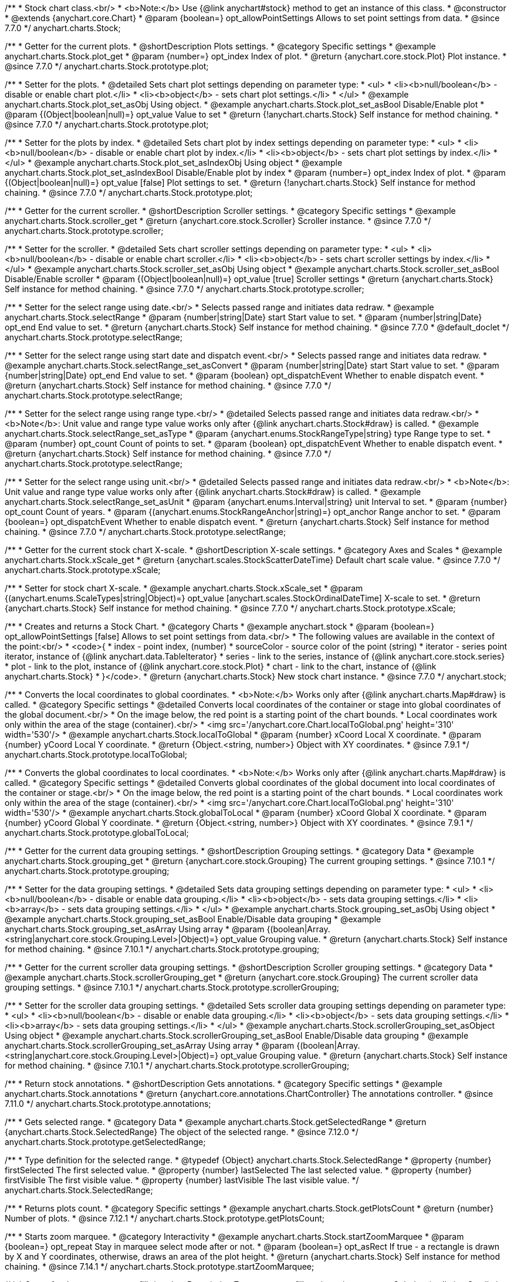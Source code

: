 /**
 * Stock chart class.<br/>
 * <b>Note:</b> Use {@link anychart#stock} method to get an instance of this class.
 * @constructor
 * @extends {anychart.core.Chart}
 * @param {boolean=} opt_allowPointSettings Allows to set point settings from data.
 * @since 7.7.0
 */
anychart.charts.Stock;


//----------------------------------------------------------------------------------------------------------------------
//
//  anychart.charts.Stock.prototype.plot
//
//----------------------------------------------------------------------------------------------------------------------

/**
 * Getter for the current plots.
 * @shortDescription Plots settings.
 * @category Specific settings
 * @example anychart.charts.Stock.plot_get
 * @param {number=} opt_index Index of plot.
 * @return {anychart.core.stock.Plot} Plot instance.
 * @since 7.7.0
 */
anychart.charts.Stock.prototype.plot;

/**
 * Setter for the plots.
 * @detailed Sets chart plot settings depending on parameter type:
 * <ul>
 *   <li><b>null/boolean</b> - disable or enable chart plot.</li>
 *   <li><b>object</b> - sets chart plot settings.</li>
 * </ul>
 * @example anychart.charts.Stock.plot_set_asObj Using object.
 * @example anychart.charts.Stock.plot_set_asBool Disable/Enable plot
 * @param {(Object|boolean|null)=} opt_value Value to set
 * @return {!anychart.charts.Stock} Self instance for method chaining.
 * @since 7.7.0
 */
anychart.charts.Stock.prototype.plot;

/**
 * Setter for the plots by index.
 * @detailed Sets chart plot by index settings depending on parameter type:
 * <ul>
 *   <li><b>null/boolean</b> - disable or enable chart plot by index.</li>
 *   <li><b>object</b> - sets chart plot settings by index.</li>
 * </ul>
 * @example anychart.charts.Stock.plot_set_asIndexObj Using object
 * @example anychart.charts.Stock.plot_set_asIndexBool Disable/Enable plot by index
 * @param {number=} opt_index Index of plot.
 * @param {(Object|boolean|null)=} opt_value [false] Plot settings to set.
 * @return {!anychart.charts.Stock} Self instance for method chaining.
 * @since 7.7.0
 */
anychart.charts.Stock.prototype.plot;


//----------------------------------------------------------------------------------------------------------------------
//
//  anychart.charts.Stock.prototype.scroller
//
//----------------------------------------------------------------------------------------------------------------------

/**
 * Getter for the current scroller.
 * @shortDescription Scroller settings.
 * @category Specific settings
 * @example anychart.charts.Stock.scroller_get
 * @return {anychart.core.stock.Scroller} Scroller instance.
 * @since 7.7.0
 */
anychart.charts.Stock.prototype.scroller;

/**
 * Setter for the scroller.
 * @detailed Sets chart scroller settings depending on parameter type:
 * <ul>
 *   <li><b>null/boolean</b> - disable or enable chart scroller.</li>
 *   <li><b>object</b> - sets chart scroller settings by index.</li>
 * </ul>
 * @example anychart.charts.Stock.scroller_set_asObj Using object
 * @example anychart.charts.Stock.scroller_set_asBool Disable/Enable scroller
 * @param {(Object|boolean|null)=} opt_value [true] Scroller settings
 * @return {anychart.charts.Stock} Self instance for method chaining.
 * @since 7.7.0
 */
anychart.charts.Stock.prototype.scroller;


//----------------------------------------------------------------------------------------------------------------------
//
//  anychart.charts.Stock.prototype.selectRange
//
//----------------------------------------------------------------------------------------------------------------------

/**
 * Setter for the select range using date.<br/>
 * Selects passed range and initiates data redraw.
 * @example anychart.charts.Stock.selectRange
 * @param {number|string|Date} start Start value to set.
 * @param {number|string|Date} opt_end End value to set.
 * @return {anychart.charts.Stock} Self instance for method chaining.
 * @since 7.7.0
 * @default_doclet
 */
anychart.charts.Stock.prototype.selectRange;

/**
 * Setter for the select range using start date and dispatch event.<br/>
 * Selects passed range and initiates data redraw.
 * @example anychart.charts.Stock.selectRange_set_asConvert
 * @param {number|string|Date} start Start value to set.
 * @param {number|string|Date} opt_end End value to set.
 * @param {boolean} opt_dispatchEvent Whether to enable dispatch event.
 * @return {anychart.charts.Stock} Self instance for method chaining.
 * @since 7.7.0
 */
anychart.charts.Stock.prototype.selectRange;

/**
 * Setter for the select range using range type.<br/>
 * @detailed Selects passed range and initiates data redraw.<br/>
 * <b>Note</b>: Unit value and range type value works only after {@link anychart.charts.Stock#draw} is called.
 * @example anychart.charts.Stock.selectRange_set_asType
 * @param {anychart.enums.StockRangeType|string} type Range type to set.
 * @param {number} opt_count Count of points to set.
 * @param {boolean} opt_dispatchEvent Whether to enable dispatch event.
 * @return {anychart.charts.Stock} Self instance for method chaining.
 * @since 7.7.0
 */
anychart.charts.Stock.prototype.selectRange;

/**
 * Setter for the select range using unit.<br/>
 * @detailed Selects passed range and initiates data redraw.<br/>
 * <b>Note</b>: Unit value and range type value works only after {@link anychart.charts.Stock#draw} is called.
 * @example anychart.charts.Stock.selectRange_set_asUnit
 * @param {anychart.enums.Interval|string} unit Interval to set.
 * @param {number} opt_count Count of years.
 * @param {(anychart.enums.StockRangeAnchor|string)=} opt_anchor Range anchor to set.
 * @param {boolean=} opt_dispatchEvent Whether to enable dispatch event.
 * @return {anychart.charts.Stock} Self instance for method chaining.
 * @since 7.7.0
 */
anychart.charts.Stock.prototype.selectRange;

//----------------------------------------------------------------------------------------------------------------------
//
//  anychart.charts.Stock.prototype.xScale
//
//----------------------------------------------------------------------------------------------------------------------

/**
 * Getter for the current stock chart X-scale.
 * @shortDescription X-scale settings.
 * @category Axes and Scales
 * @example anychart.charts.Stock.xScale_get
 * @return {anychart.scales.StockScatterDateTime} Default chart scale value.
 * @since 7.7.0
 */
anychart.charts.Stock.prototype.xScale;

/**
 * Setter for stock chart X-scale.
 * @example anychart.charts.Stock.xScale_set
 * @param {(anychart.enums.ScaleTypes|string|Object)=} opt_value [anychart.scales.StockOrdinalDateTime] X-scale to set.
 * @return {anychart.charts.Stock} Self instance for method chaining.
 * @since 7.7.0
 */
anychart.charts.Stock.prototype.xScale;


//----------------------------------------------------------------------------------------------------------------------
//
//  anychart.stock
//
//----------------------------------------------------------------------------------------------------------------------

/**
 * Creates and returns a Stock Chart.
 * @category Charts
 * @example anychart.stock
 * @param {boolean=} opt_allowPointSettings [false] Allows to set point settings from data.<br/>
 * The following values are available in the context of the point:<br/>
 * <code>{
 * index - point index, (number)
 * sourceColor - source color of the point (string)
 * iterator - series point iterator, instance of {@link anychart.data.TableIterator}
 * series - link to the series, instance of {@link anychart.core.stock.series}
 * plot - link to the plot, instance of  {@link anychart.core.stock.Plot}
 * chart - link to the chart, instance of {@link anychart.charts.Stock}
 * }</code>.
 * @return {anychart.charts.Stock} New stock chart instance.
 * @since 7.7.0
 */
anychart.stock;


//----------------------------------------------------------------------------------------------------------------------
//
//  anychart.charts.Stock.prototype.localToGlobal
//
//----------------------------------------------------------------------------------------------------------------------

/**
 * Converts the local coordinates to global coordinates.
 * <b>Note:</b> Works only after {@link anychart.charts.Map#draw} is called.
 * @category Specific settings
 * @detailed Converts local coordinates of the container or stage into global coordinates of the global document.<br/>
 * On the image below, the red point is a starting point of the chart bounds.
 * Local coordinates work only within the area of the stage (container).<br/>
 * <img src='/anychart.core.Chart.localToGlobal.png' height='310' width='530'/>
 * @example anychart.charts.Stock.localToGlobal
 * @param {number} xCoord Local X coordinate.
 * @param {number} yCoord Local Y coordinate.
 * @return {Object.<string, number>} Object with XY coordinates.
 * @since 7.9.1
 */
anychart.charts.Stock.prototype.localToGlobal;

//----------------------------------------------------------------------------------------------------------------------
//
//  anychart.charts.Stock.prototype.globalToLocal
//
//----------------------------------------------------------------------------------------------------------------------

/**
 * Converts the global coordinates to local coordinates.
 * <b>Note:</b> Works only after {@link anychart.charts.Map#draw} is called.
 * @category Specific settings
 * @detailed Converts global coordinates of the global document into local coordinates of the container or stage.<br/>
 * On the image below, the red point is a starting point of the chart bounds.
 * Local coordinates work only within the area of the stage (container).<br/>
 * <img src='/anychart.core.Chart.localToGlobal.png' height='310' width='530'/>
 * @example anychart.charts.Stock.globalToLocal
 * @param {number} xCoord Global X coordinate.
 * @param {number} yCoord Global Y coordinate.
 * @return {Object.<string, number>} Object with XY coordinates.
 * @since 7.9.1
 */
anychart.charts.Stock.prototype.globalToLocal;

//----------------------------------------------------------------------------------------------------------------------
//
//  anychart.charts.Stock.prototype.grouping
//
//----------------------------------------------------------------------------------------------------------------------

/**
 * Getter for the current data grouping settings.
 * @shortDescription Grouping settings.
 * @category Data
 * @example anychart.charts.Stock.grouping_get
 * @return {anychart.core.stock.Grouping} The current grouping settings.
 * @since 7.10.1
 */
anychart.charts.Stock.prototype.grouping;

/**
 * Setter for the data grouping settings.
 * @detailed Sets data grouping settings depending on parameter type:
 *      <ul>
 *           <li><b>null/boolean</b> - disable or enable data grouping.</li>
 *           <li><b>object</b> - sets data grouping settings.</li>
 *           <li><b>array</b> - sets data grouping settings.</li>
 *      </ul>
 * @example anychart.charts.Stock.grouping_set_asObj Using object
 * @example anychart.charts.Stock.grouping_set_asBool Enable/Disable data grouping
 * @example anychart.charts.Stock.grouping_set_asArray Using array
 * @param {(boolean|Array.<string|anychart.core.stock.Grouping.Level>|Object)=} opt_value Grouping value.
 * @return {anychart.charts.Stock} Self instance for method chaining.
 * @since 7.10.1
 */
anychart.charts.Stock.prototype.grouping;

//----------------------------------------------------------------------------------------------------------------------
//
//  anychart.charts.Stock.prototype.scrollerGrouping
//
//----------------------------------------------------------------------------------------------------------------------

/**
 * Getter for the current scroller data grouping settings.
 * @shortDescription Scroller grouping settings.
 * @category Data
 * @example anychart.charts.Stock.scrollerGrouping_get
 * @return {anychart.core.stock.Grouping} The current scroller data grouping settings.
 * @since 7.10.1
 */
anychart.charts.Stock.prototype.scrollerGrouping;

/**
 * Setter for the scroller data grouping settings.
 * @detailed Sets scroller data grouping settings depending on parameter type:
 *      <ul>
 *           <li><b>null/boolean</b> - disable or enable data grouping.</li>
 *           <li><b>object</b> - sets data grouping settings.</li>
 *           <li><b>array</b> - sets data grouping settings.</li>
 *      </ul>
 * @example anychart.charts.Stock.scrollerGrouping_set_asObject Using object
 * @example anychart.charts.Stock.scrollerGrouping_set_asBool Enable/Disable data grouping
 * @example anychart.charts.Stock.scrollerGrouping_set_asArray Using array
 * @param {(boolean|Array.<string|anychart.core.stock.Grouping.Level>|Object)=} opt_value Grouping value.
 * @return {anychart.charts.Stock} Self instance for method chaining.
 * @since 7.10.1
 */
anychart.charts.Stock.prototype.scrollerGrouping;

//----------------------------------------------------------------------------------------------------------------------
//
//  anychart.charts.Stock.prototype.annotations
//
//----------------------------------------------------------------------------------------------------------------------

/**
 * Return stock annotations.
 * @shortDescription Gets annotations.
 * @category Specific settings
 * @example anychart.charts.Stock.annotations
 * @return {anychart.core.annotations.ChartController} The annotations controller.
 * @since 7.11.0
 */
anychart.charts.Stock.prototype.annotations;

//----------------------------------------------------------------------------------------------------------------------
//
//  anychart.charts.Stock.prototype.getSelectedRange
//
//----------------------------------------------------------------------------------------------------------------------

/**
 * Gets selected range.
 * @category Data
 * @example anychart.charts.Stock.getSelectedRange
 * @return {anychart.charts.Stock.SelectedRange} The object of the selected range.
 * @since 7.12.0
 */
anychart.charts.Stock.prototype.getSelectedRange;

/**
 * Type definition for the selected range.
 * @typedef {Object} anychart.charts.Stock.SelectedRange
 * @property {number} firstSelected The first selected value.
 * @property {number} lastSelected The last selected value.
 * @property {number} firstVisible The first visible value.
 * @property {number} lastVisible The last visible value.
 */
anychart.charts.Stock.SelectedRange;

//----------------------------------------------------------------------------------------------------------------------
//
//  anychart.charts.Stock.prototype.getPlotsCount
//
//----------------------------------------------------------------------------------------------------------------------

/**
 * Returns plots count.
 * @category Specific settings
 * @example anychart.charts.Stock.getPlotsCount
 * @return {number} Number of plots.
 * @since 7.12.1
 */
anychart.charts.Stock.prototype.getPlotsCount;
//----------------------------------------------------------------------------------------------------------------------
//
//  anychart.charts.Stock.prototype.startZoomMarquee
//
//----------------------------------------------------------------------------------------------------------------------

/**
 * Starts zoom marquee.
 * @category Interactivity
 * @example anychart.charts.Stock.startZoomMarquee
 * @param {boolean=} opt_repeat Stay in marquee select mode after or not.
 * @param {boolean=} opt_asRect If true - a rectangle is drawn by X and Y coordinates, otherwise, draws an area of the plot height.
 * @return {anychart.charts.Stock} Self instance for method chaining.
 * @since 7.14.1
 */
anychart.charts.Stock.prototype.startZoomMarquee;

//----------------------------------------------------------------------------------------------------------------------
//
//  anychart.charts.Stock.prototype.zoomMarqueeFill
//
//----------------------------------------------------------------------------------------------------------------------

/**
 * Getter for the zoom marquee fill.
 * @shortDescription Zoom marquee fill settings.
 * @category Coloring
 * @listing See listing
 * var zoomMarqueeFill = chart.zoomMarqueeFill();
 * @return {anychart.graphics.vector.Fill} Zoom marquee fill.
 * @since 7.14.0
 */
anychart.charts.Stock.prototype.zoomMarqueeFill;

/**
 * Setter for fill settings using an array or a string.
 * {docs:Graphics/Fill_Settings}Learn more about coloring.{docs}
 * @example anychart.charts.Stock.zoomMarqueeFill_set_asString Using string
 * @example anychart.charts.Stock.zoomMarqueeFill_set_asArray Using array
 * @param {anychart.graphics.vector.Fill} value Color as an object or a string.
 * @return {anychart.charts.Stock} Self instance for method chaining.
 * @since 7.14.0
 */
anychart.charts.Stock.prototype.zoomMarqueeFill;

/**
 * Fill color with opacity. Fill as a string or an object.
 * @detailed <b>Note:</b> If color is set as a string (e.g. 'red .5') it has a priority over opt_opacity, which
 * means: <b>color</b> set like this <b>rect.fill('red 0.3', 0.7)</b> will have 0.3 opacity.
 * @example anychart.charts.Stock.zoomMarqueeFill_set_asOpacity
 * @param {string} color Color as a string.
 * @param {number=} opt_opacity Color opacity.
 * @return {anychart.charts.Stock} Self instance for method chaining.
 * @since 7.14.0
 */
anychart.charts.Stock.prototype.zoomMarqueeFill;

/**
 * Linear gradient fill.
 * {docs:Graphics/Fill_Settings}Learn more about coloring.{docs}
 * @example anychart.charts.Stock.zoomMarqueeFill_set_asLinear
 * @param {!Array.<(anychart.graphics.vector.GradientKey|string)>} keys Gradient keys.
 * @param {number=} opt_angle Gradient angle.
 * @param {(boolean|!anychart.graphics.vector.Rect|!{left:number,top:number,width:number,height:number})=} opt_mode Gradient mode.
 * @param {number=} opt_opacity Gradient opacity.
 * @return {anychart.charts.Stock} Self instance for method chaining.
 * @since 7.14.0
 */
anychart.charts.Stock.prototype.zoomMarqueeFill;

/**
 * Radial gradient fill.
 * {docs:Graphics/Fill_Settings}Learn more about coloring.{docs}
 * @example anychart.charts.Stock.zoomMarqueeFill_set_asRadial
 * @param {!Array.<(anychart.graphics.vector.GradientKey|string)>} keys Color-stop gradient keys.
 * @param {number} cx X ratio of center radial gradient.
 * @param {number} cy Y ratio of center radial gradient.
 * @param {anychart.graphics.math.Rect=} opt_mode If defined then userSpaceOnUse mode, else objectBoundingBox.
 * @param {number=} opt_opacity Opacity of the gradient.
 * @param {number=} opt_fx X ratio of focal point.
 * @param {number=} opt_fy Y ratio of focal point.
 * @return {anychart.charts.Stock} Self instance for method chaining.
 * @since 7.14.0
 */
anychart.charts.Stock.prototype.zoomMarqueeFill;

/**
 * Image fill.
 * {docs:Graphics/Fill_Settings}Learn more about coloring.{docs}
 * @example anychart.charts.Stock.zoomMarqueeFill_set_asImg
 * @param {!anychart.graphics.vector.Fill} imageSettings Object with settings.
 * @return {anychart.charts.Stock} Self instance for method chaining.
 * @since 7.14.0
 */
anychart.charts.Stock.prototype.zoomMarqueeFill;

//----------------------------------------------------------------------------------------------------------------------
//
//  anychart.charts.Stock.prototype.zoomMarqueeStroke
//
//----------------------------------------------------------------------------------------------------------------------


/**
 * Getter for the zoom marquee stroke.
 * @shortDescription Stroke settings.
 * @category Coloring
 * @listing See listing.
 * var zoomMarqueeStroke = chart.zoomMarqueeStroke();
 * @return {anychart.graphics.vector.Stroke} Zoom marquee stroke.
 * @since 7.14.0
 */
anychart.charts.Stock.prototype.zoomMarqueeStroke;

/**
 * Setter for the zoom marquee stroke.
 * {docs:Graphics/Stroke_Settings}Learn more about stroke settings.{docs}
 * @example anychart.charts.Stock.selectMarqueeStroke
 * @param {(anychart.graphics.vector.Stroke|anychart.graphics.vector.ColoredFill|string|null)=} opt_color Stroke settings.
 * @param {number=} opt_thickness [1] Line thickness.
 * @param {string=} opt_dashpattern Controls the pattern of dashes and gaps used to stroke paths.
 * @param {(string|anychart.graphics.vector.StrokeLineJoin)=} opt_lineJoin Line join style.
 * @param {(string|anychart.graphics.vector.StrokeLineCap)=} opt_lineCap Line cap style.
 * @return {anychart.core.Chart} Self instance for method chaining.
 * @since 7.14.0
 */
anychart.charts.Stock.prototype.zoomMarqueeStroke;

//----------------------------------------------------------------------------------------------------------------------
//
//  anychart.charts.Stock.prototype.interactivity
//
//----------------------------------------------------------------------------------------------------------------------

/**
 * Getter for interactivity settings.
 * @shortDescription Interactivity settings.
 * @category Interactivity
 * @example anychart.charts.Stock.interactivity_get
 * @return {anychart.core.utils.StockInteractivity} Interactivity settings.
 * @since 7.14.0
 */
anychart.charts.Stock.prototype.interactivity;

/**
 * Setter for interactivity settings.
 * @example anychart.charts.Stock.interactivity_set
 * @param {(Object|anychart.enums.HoverMode|string)=} opt_value Settings object or boolean value like enabled state.
 * @return {anychart.core.SeparateChart} Self instance for method chaining.
 * @since 7.14.0
 */
anychart.charts.Stock.prototype.interactivity;

//----------------------------------------------------------------------------------------------------------------------
//
//  anychart.charts.Stock.prototype.crosshair
//
//----------------------------------------------------------------------------------------------------------------------

/**
 * Getter for crosshair settings.
 * @shortDescription Crosshair settings
 * @category Interactivity
 * @example anychart.charts.Stock.crosshair_get
 * @return {anychart.core.ui.Crosshair} Crosshair settings.
 * @since 8.0.0
 */
anychart.charts.Stock.prototype.crosshair;


/**
 * Setter for crosshair settings.<br/>
 * The plot crosshair settings have a higher priority than the chart crosshair settings.
 * @detailed Sets chart crosshair settings depending on parameter type:
 * <ul>
 *   <li><b>null/boolean</b> - disable or enable chart crosshair.</li>
 *   <li><b>object</b> - sets chart crosshair settings.</li>
 * </ul>
 * @example anychart.charts.Stock.crosshair_set_asBool Disable/Enable crosshair
 * @example anychart.charts.Stock.crosshair_set_asObj Using object
 * @param {(Object|boolean|null)=} opt_value Crosshair settings.
 * @return {anychart.charts.Stock} Self instance for method chaining.
 * @since 8.0.0
 */
anychart.charts.Stock.prototype.crosshair;

//----------------------------------------------------------------------------------------------------------------------
//
//  anychart.charts.Stock.prototype.preserveSelectedRangeOnDataUpdate
//
//----------------------------------------------------------------------------------------------------------------------

/**
 * Getter for the Selected Range Change Behaviour.
 * @shortDescription Selected Range Change Behaviour
 * @category Interactivity
 * @listing See listing
 * var state = chart.preserveSelectedRangeOnDataUpdate();
 * @return {boolean} Selected Range Change Behaviour.
 * @since 8.0.0
 */
anychart.charts.Stock.prototype.preserveSelectedRangeOnDataUpdate;

/**
 * Setter for the Selected Range Change Behaviour.
 * @detailed When the data change the selected range (true) is preserved or the scroller position (false) is preserved.
 * @example anychart.charts.Stock.preserveSelectedRangeOnDataUpdate
 * @param {boolean=} opt_value [false] Enable/disable selected range change behaviour.
 * @return {anychart.charts.Stock} Self instance for method chaining.
 * @since 8.0.0
 */
anychart.charts.Stock.prototype.preserveSelectedRangeOnDataUpdate;

//----------------------------------------------------------------------------------------------------------------------
//
//  anychart.charts.Stock.prototype.eventMarkers
//
//----------------------------------------------------------------------------------------------------------------------

/**
 * Getter for the event markers controller.
 * @shortDescription Event markers settings
 * @category Point Elements
 * @example anychart.charts.Stock.eventMarkers_get
 * @return {anychart.core.stock.eventMarkers.Controller} Chart controller instance.
 * @since 8.1.0
 */
anychart.charts.Stock.prototype.eventMarkers;

/**
 * Setter for the event markers controller.
 * @example anychart.charts.Stock.eventMarkers_set
 * @param {(Object|boolean|null)=} opt_value [true] Value to set.
 * @return {anychart.charts.Stock} Self instance for method chaining.
 * @since 8.1.0
 */
anychart.charts.Stock.prototype.eventMarkers;

/** @inheritDoc */
anychart.charts.Stock.prototype.margin;

/** @inheritDoc */
anychart.charts.Stock.prototype.padding;

/** @inheritDoc */
anychart.charts.Stock.prototype.background;

/** @inheritDoc */
anychart.charts.Stock.prototype.title;

/** @inheritDoc */
anychart.charts.Stock.prototype.label;

/** @inheritDoc */
anychart.charts.Stock.prototype.tooltip;

/** @inheritDoc */
anychart.charts.Stock.prototype.animation;

/** @inheritDoc */
anychart.charts.Stock.prototype.draw;

/** @inheritDoc */
anychart.charts.Stock.prototype.toJson;

/** @inheritDoc */
anychart.charts.Stock.prototype.toXml;

/** @inheritDoc */
anychart.charts.Stock.prototype.bounds;

/** @inheritDoc */
anychart.charts.Stock.prototype.left;

/** @inheritDoc */
anychart.charts.Stock.prototype.right;

/** @inheritDoc */
anychart.charts.Stock.prototype.top;

/** @inheritDoc */
anychart.charts.Stock.prototype.bottom;

/** @inheritDoc */
anychart.charts.Stock.prototype.width;

/** @inheritDoc */
anychart.charts.Stock.prototype.height;

/** @inheritDoc */
anychart.charts.Stock.prototype.minWidth;

/** @inheritDoc */
anychart.charts.Stock.prototype.minHeight;

/** @inheritDoc */
anychart.charts.Stock.prototype.maxWidth;

/** @inheritDoc */
anychart.charts.Stock.prototype.maxHeight;

/** @inheritDoc */
anychart.charts.Stock.prototype.getPixelBounds;

/** @inheritDoc */
anychart.charts.Stock.prototype.container;

/** @inheritDoc */
anychart.charts.Stock.prototype.zIndex;

/**
 * @inheritDoc
 * @ignoreDoc
 */
anychart.charts.Stock.prototype.enabled;

/** @inheritDoc */
anychart.charts.Stock.prototype.saveAsPng;

/** @inheritDoc */
anychart.charts.Stock.prototype.saveAsJpg;

/** @inheritDoc */
anychart.charts.Stock.prototype.saveAsPdf;

/** @inheritDoc */
anychart.charts.Stock.prototype.saveAsSvg;

/** @inheritDoc */
anychart.charts.Stock.prototype.toSvg;

/** @inheritDoc */
anychart.charts.Stock.prototype.print;

/** @inheritDoc */
anychart.charts.Stock.prototype.listen;

/** @inheritDoc */
anychart.charts.Stock.prototype.listenOnce;

/** @inheritDoc */
anychart.charts.Stock.prototype.unlisten;

/** @inheritDoc */
anychart.charts.Stock.prototype.unlistenByKey;

/** @inheritDoc */
anychart.charts.Stock.prototype.removeAllListeners;

/** @inheritDoc */
anychart.charts.Stock.prototype.getType;

/** @inheritDoc */
anychart.charts.Stock.prototype.credits;

/** @inheritDoc */
anychart.charts.Stock.prototype.contextMenu;

/** @inheritDoc */
anychart.charts.Stock.prototype.getSelectedPoints;

/** @inheritDoc */
anychart.charts.Stock.prototype.toCsv;

/** @inheritDoc */
anychart.charts.Stock.prototype.saveAsXml;

/** @inheritDoc */
anychart.charts.Stock.prototype.saveAsJson;

/** @inheritDoc */
anychart.charts.Stock.prototype.saveAsCsv;

/** @inheritDoc */
anychart.charts.Stock.prototype.saveAsXlsx;

/** @inheritDoc */
anychart.charts.Stock.prototype.getStat;

/** @inheritDoc */
anychart.charts.Stock.prototype.startSelectMarquee;

/** @inheritDoc */
anychart.charts.Stock.prototype.selectMarqueeFill;

/** @inheritDoc */
anychart.charts.Stock.prototype.selectMarqueeStroke;

/** @inheritDoc */
anychart.charts.Stock.prototype.inMarquee;

/** @inheritDoc */
anychart.charts.Stock.prototype.cancelMarquee;

/** @inheritDoc */
anychart.charts.Stock.prototype.exports;

/** @inheritDoc */
anychart.charts.Stock.prototype.autoRedraw;

/**
 * @inheritDoc
 * @ignoreDoc
 */
anychart.charts.Stock.prototype.dispose;